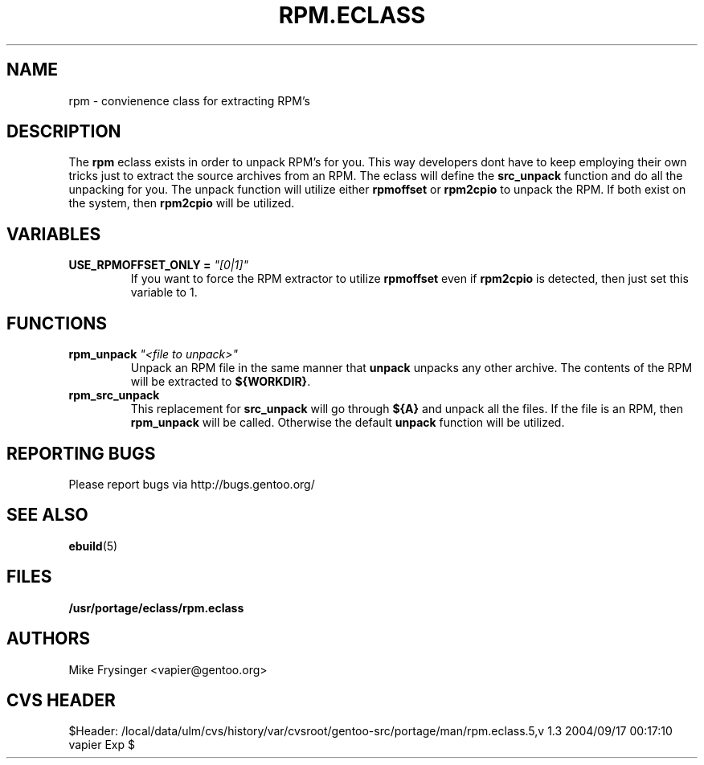 .TH "RPM.ECLASS" "5" "Jun 2003" "Portage 2.0.51" "portage"
.SH "NAME"
rpm \- convienence class for extracting RPM's
.SH "DESCRIPTION"
The \fBrpm\fR eclass exists in order to unpack RPM's for you.  This
way developers dont have to keep employing their own tricks just to
extract the source archives from an RPM.  The eclass will define the
\fBsrc_unpack\fR function and do all the unpacking for you.  The
unpack function will utilize either \fBrpmoffset\fR or \fBrpm2cpio\fR to
unpack the RPM.  If both exist on the system, then \fBrpm2cpio\fR
will be utilized.
.SH "VARIABLES"
.TP
.B USE_RPMOFFSET_ONLY = \fI"[0|1]"\fR
If you want to force the RPM extractor to utilize \fBrpmoffset\fR
even if \fBrpm2cpio\fR is detected, then just set this variable to 1.
.SH "FUNCTIONS"
.TP
.B rpm_unpack \fI"<file to unpack>"\fR
Unpack an RPM file in the same manner that \fBunpack\fR unpacks any
other archive.  The contents of the RPM will be extracted to \fB${WORKDIR}\fR.
.TP
.B rpm_src_unpack
This replacement for \fBsrc_unpack\fR will go through \fB${A}\fR and
unpack all the files.  If the file is an RPM, then \fBrpm_unpack\fR
will be called.  Otherwise the default \fBunpack\fR function will be
utilized.
.SH "REPORTING BUGS"
Please report bugs via http://bugs.gentoo.org/
.SH "SEE ALSO"
.BR ebuild (5)
.SH "FILES"
.BR /usr/portage/eclass/rpm.eclass
.SH "AUTHORS"
Mike Frysinger <vapier@gentoo.org>
.SH "CVS HEADER"
$Header: /local/data/ulm/cvs/history/var/cvsroot/gentoo-src/portage/man/rpm.eclass.5,v 1.3 2004/09/17 00:17:10 vapier Exp $
